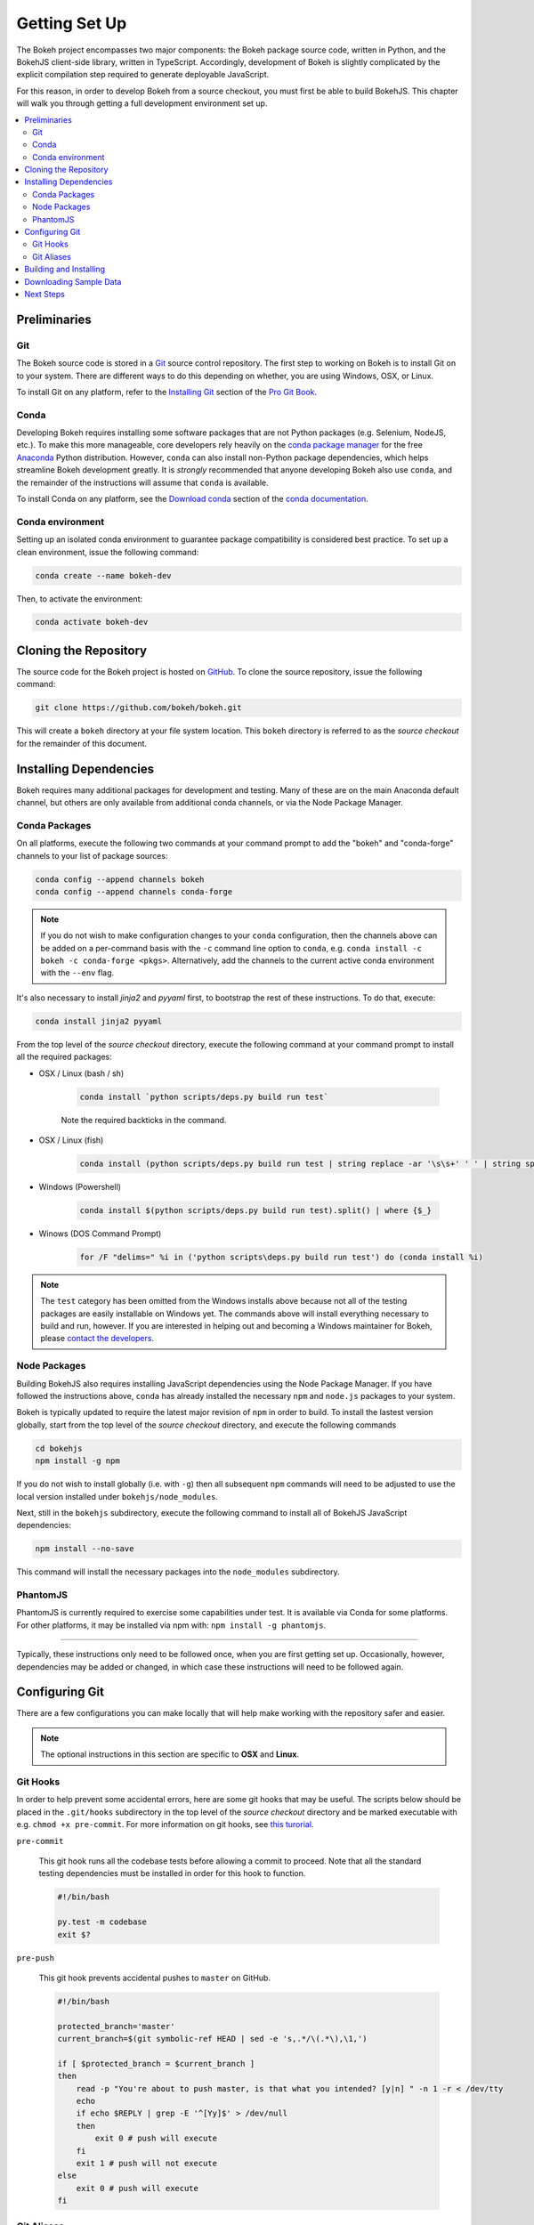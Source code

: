 .. _devguide_setup:

Getting Set Up
==============

The Bokeh project encompasses two major components: the Bokeh package source
code, written in Python, and the BokehJS client-side library, written in
TypeScript. Accordingly, development of Bokeh is slightly complicated by
the explicit compilation step required to generate deployable JavaScript.

For this reason, in order to develop Bokeh from a source checkout, you must
first be able to build BokehJS. This chapter will walk you through getting a
full development environment set up.

.. contents::
    :local:
    :depth: 2

.. dev_guide_preliminaries:

Preliminaries
-------------

Git
~~~

The Bokeh source code is stored in a `Git`_ source control repository.
The first step to working on Bokeh is to install Git on to your system.
There are different ways to do this depending on whether, you are using
Windows, OSX, or Linux.

To install Git on any platform, refer to the `Installing Git`_ section of
the `Pro Git Book`_.

Conda
~~~~~

Developing Bokeh requires installing some software packages that are not
Python packages (e.g. Selenium, NodeJS, etc.). To make this more manageable,
core developers rely heavily on the `conda package manager`_ for the free
`Anaconda`_ Python distribution. However, ``conda`` can also install
non-Python package dependencies, which helps streamline Bokeh development
greatly. It is *strongly* recommended that anyone developing Bokeh also use
``conda``, and the remainder of the instructions will assume that ``conda``
is available.

To install Conda on any platform, see the `Download conda`_ section of the
`conda documentation`_.

Conda environment
~~~~~~~~~~~~~~~~~

Setting up an isolated conda environment to guarantee package compatibility
is considered best practice. To set up a clean environment, issue the following
command:

.. code-block:: sh

    conda create --name bokeh-dev

Then, to activate the environment:

.. code-block:: sh

    conda activate bokeh-dev

.. _devguide_cloning:

Cloning the Repository
----------------------

The source code for the Bokeh project is hosted on GitHub_. To clone the
source repository, issue the following command:

.. code-block:: sh

    git clone https://github.com/bokeh/bokeh.git

This will create a ``bokeh`` directory at your file system location. This
``bokeh`` directory is referred to as the *source checkout* for the remainder
of this document.

.. _dev_guide_installing_dependencies:

Installing Dependencies
-----------------------

Bokeh requires many additional packages for development and testing. Many
of these are on the main Anaconda default channel, but others are only
available from additional conda channels, or via the Node Package Manager.

.. _dev_guide_installing_dependencies_conda:

Conda Packages
~~~~~~~~~~~~~~

On all platforms, execute the following two commands at your command prompt
to add the "bokeh" and "conda-forge" channels to your list of package
sources:

.. code-block:: sh

    conda config --append channels bokeh
    conda config --append channels conda-forge

.. note::
    If you do not wish to make configuration changes to your ``conda``
    configuration, then the channels above can be added on a per-command
    basis with the ``-c`` command line option to ``conda``, e.g.
    ``conda install -c bokeh -c conda-forge <pkgs>``. Alternatively, add the
    channels to the current active conda environment with the ``--env`` flag.

It's also necessary to install `jinja2` and `pyyaml` first, to bootstrap
the rest of these instructions. To do that, execute:

.. code-block:: sh

    conda install jinja2 pyyaml

From the top level of the *source checkout* directory, execute the following
command at your command prompt to install all the required packages:

* OSX / Linux (bash / sh)

    .. code-block:: sh

        conda install `python scripts/deps.py build run test`

    Note the required backticks in the command.

* OSX / Linux (fish)

    .. code-block:: fish

        conda install (python scripts/deps.py build run test | string replace -ar '\s\s+' ' ' | string split ' ' | string escape)

* Windows (Powershell)

    .. code-block:: sh

        conda install $(python scripts/deps.py build run test).split() | where {$_}

* Winows (DOS Command Prompt)

    .. code-block:: sh

        for /F "delims=" %i in ('python scripts\deps.py build run test') do (conda install %i)

.. note::
    The ``test`` category has been omitted from the Windows installs above
    because not all of the testing packages are easily installable on Windows
    yet. The commands above will install everything necessary to build and run,
    however. If you are interested in helping out and becoming a Windows
    maintainer for Bokeh, please `contact the developers`_.

.. _dev_guide_installing_dependencies_node:

Node Packages
~~~~~~~~~~~~~

Building BokehJS also requires installing  JavaScript dependencies using
the Node Package Manager. If you have followed the instructions above,
``conda`` has already installed the necessary ``npm`` and ``node.js``
packages to your system.

Bokeh is typically updated to require the latest major revision of ``npm``
in order to build. To install the lastest version globally, start from the
top level of the *source checkout* directory, and execute the following
commands

.. code-block:: sh

    cd bokehjs
    npm install -g npm

If you do not wish to install globally (i.e. with ``-g``) then all
subsequent ``npm`` commands will need to be adjusted to use the local
version installed under ``bokehjs/node_modules``.

Next, still in the ``bokehjs`` subdirectory, execute the following command
to install all of BokehJS JavaScript dependencies:

.. code-block:: sh

    npm install --no-save

This command will install the necessary packages into the ``node_modules``
subdirectory.

PhantomJS
~~~~~~~~~

PhantomJS is currently required to exercise some capabilities under test. It
is available via Conda for some platforms. For other platforms, it may be
installed via npm with: ``npm install -g phantomjs``.

----

Typically, these instructions only need to be followed once, when you are
first getting set up. Occasionally, however, dependencies may be added or
changed, in which case these instructions will need to be followed again.

.. _devguide_configuring_git:

Configuring Git
---------------

There are a few configurations you can make locally that will help make
working with the repository safer and easier.

.. note::
    The optional instructions in this section are specific to **OSX** and
    **Linux**.

.. _devguide_suggested_git_hooks:

Git Hooks
~~~~~~~~~

In order to help prevent some accidental errors, here are some git hooks
that may be useful. The scripts below should be placed in the ``.git/hooks``
subdirectory in the top level of the *source checkout* directory and be
marked executable with e.g. ``chmod +x pre-commit``. For more information
on git hooks, see `this turorial`_.

``pre-commit``

    This git hook runs all the codebase tests before allowing a commit to
    proceed. Note that all the standard testing dependencies must be installed
    in order for this hook to function.

    .. code-block:: sh

        #!/bin/bash

        py.test -m codebase
        exit $?

``pre-push``

    This git hook prevents accidental pushes to ``master`` on GitHub.

    .. code-block:: sh

        #!/bin/bash

        protected_branch='master'
        current_branch=$(git symbolic-ref HEAD | sed -e 's,.*/\(.*\),\1,')

        if [ $protected_branch = $current_branch ]
        then
            read -p "You're about to push master, is that what you intended? [y|n] " -n 1 -r < /dev/tty
            echo
            if echo $REPLY | grep -E '^[Yy]$' > /dev/null
            then
                exit 0 # push will execute
            fi
            exit 1 # push will not execute
        else
            exit 0 # push will execute
        fi

.. _devguide_suggested_git_aliases:

Git Aliases
~~~~~~~~~~~

There are also some useful aliases that can be added to the ``.gitconfig``
file located in your home directory.

The following alias adds a ``git resolve`` command that will automatically
open up your editor to resolve any merge conflicts.

.. code-block:: sh

    [alias]
        resolve = !sh -c 'vim -p $(git status -s | grep "^UU" | cut -c4-)'

You can replace ``vim`` with whatever your favorite editor command is.

.. _devguide_python_setup:

Building and Installing
-----------------------

Once you have all the required depencies installed, the simplest way to
build and install Bokeh and BokehJS is to use the ``setup.py`` script at
the top level of the *source checkout* directory.

The ``setup.py`` script has two main modes of operation:

``python setup.py install``

    Bokeh will be installed in your Python ``site-packages`` directory.
    In this mode, any changes to the python source code will not show up
    until ``setup.py install`` is run again.

``python setup.py develop``

    Bokeh will be installed to refer to the source directory. Any changes
    you make to the python source code will be available immediately without
    any additional steps.

With either mode, you will be prompted for how to install BokehJS, e.g.:

.. code-block:: sh

    python setup.py develop

    Bokeh includes a JavaScript library (BokehJS) that has its own
    build process. How would you like to handle BokehJS:

    1) build and install fresh BokehJS
    2) install last built BokehJS from bokeh/bokehjs/build

    Choice?

You may skip this prompt by supplying the appropriate command line option
to ``setup.py``, e.g.

* ``python setup.py develop --build-js``
* ``python setup.py develop --install-js``

Note that you will need to build BokehJS any time that the BokehJS source
code changes (either by you or by pulling new revisions from GitHub). In
particular, at the very least, you must build BokehJS the first time you
install.

.. note::
    Occasionally the list of JavaScript dependencies also changes. If this
    occurs, you will also need to re-run the instructions in the
    :ref:`dev_guide_installing_dependencies_node` section above.

Downloading Sample Data
-----------------------

Several tests and examples require Bokeh's sample data to be available. Once
Bokeh is installed, the simplest way that sample data can be obtained is by
executing the following command at a Bash or Windows prompt:

.. code-block:: sh

    bokeh sampledata

It's also possible to configue the download location, or to start the download
programmatically. For full details see the :ref:`install_sampledata` section of
the User's Guide.

Next Steps
----------

You can check that everything is installed and set up correctly by executing
the command:

.. code-block:: sh

    python -m bokeh info

You should see output similar to:

.. code-block:: sh

    Python version      :  3.6.1 |Anaconda, Inc.| (default, May 11 2017, 13:04:09)
    IPython version     :  5.3.0
    Bokeh version       :  0.12.7dev3-17-g184f1ed7a
    BokehJS static path :  /Users/bryan/work/bokeh/bokeh/server/static
    node.js version     :  v6.10.3
    npm version         :  3.10.10

The next check that can be made is to run some of the examples. There are
different ways in which bokeh can be used which suit a variety of use cases.

To create an html file,

.. code-block:: sh

    BOKEH_RESOURCES=inline python examples/plotting/file/iris.py

which will create a file ``iris.html`` locally and open up a web browser.

.. image:: /_images/bokeh_iris_html.png
    :scale: 50 %
    :align: center

The variable ``BOKEH_RESOURCES`` determines where the css and JavaScript
resources required by bokeh are found. By specifying ``inline`` we are using
the version of BokehJS we just built to include the resources inline as part of
the html file. The ``BOKEH_RESOURCES`` variable is required as the default
behaviour is to use CDN resources.

Another method of running bokeh is as a server. An example of this mode of
operation can be run using the command

.. code-block:: sh

    python -m bokeh serve --show examples/app/sliders.py

which will open up a browser with an interactive figure.

.. image:: /_images/bokeh_app_sliders.png
    :scale: 50 %
    :align: center

All the sliders allow interactive control of the sine wave, with each update
redrawing the line with the new parameters. The ``--show`` option opens the
web browser to the appropriate address, the default is ``localhost:5006``.

If you have any problems with the steps here, please `contact the developers`_.

.. _Anaconda: https://anaconda.com/downloads
.. _contact the developers: https://bokehplots.com/pages/contact.html
.. _conda package manager: https://conda.io/docs/intro.html
.. _conda documentation: https://conda.io/docs/index.html
.. _Download conda: https://conda.io/docs/download.html
.. _Git: https://git-scm.com
.. _GitHub: https://github.com
.. _Installing Git: https://git-scm.com/book/en/v2/Getting-Started-Installing-Git
.. _meta.yaml: http://github.com/bokeh/bokeh/blob/master/conda.recipe/meta.yaml
.. _Pro Git Book: https://git-scm.com/book/en/v2
.. _this turorial: https://www.digitalocean.com/community/tutorials/how-to-use-git-hooks-to-automate-development-and-deployment-tasks
